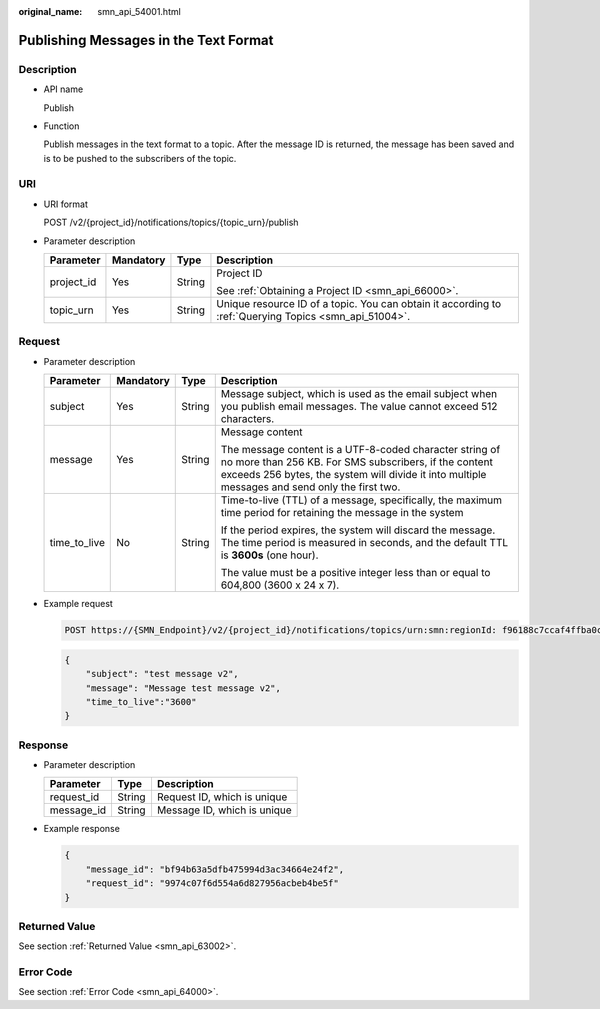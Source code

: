 :original_name: smn_api_54001.html

.. _smn_api_54001:

Publishing Messages in the Text Format
======================================

Description
-----------

-  API name

   Publish

-  Function

   Publish messages in the text format to a topic. After the message ID is returned, the message has been saved and is to be pushed to the subscribers of the topic.

URI
---

-  URI format

   POST /v2/{project_id}/notifications/topics/{topic_urn}/publish

-  Parameter description

   +-----------------+-----------------+-----------------+-------------------------------------------------------------------------------------------------------+
   | Parameter       | Mandatory       | Type            | Description                                                                                           |
   +=================+=================+=================+=======================================================================================================+
   | project_id      | Yes             | String          | Project ID                                                                                            |
   |                 |                 |                 |                                                                                                       |
   |                 |                 |                 | See :ref:`Obtaining a Project ID <smn_api_66000>`.                                                    |
   +-----------------+-----------------+-----------------+-------------------------------------------------------------------------------------------------------+
   | topic_urn       | Yes             | String          | Unique resource ID of a topic. You can obtain it according to :ref:`Querying Topics <smn_api_51004>`. |
   +-----------------+-----------------+-----------------+-------------------------------------------------------------------------------------------------------+

Request
-------

-  Parameter description

   +-----------------+-----------------+-----------------+--------------------------------------------------------------------------------------------------------------------------------------------------------------------------------------------------------------------+
   | Parameter       | Mandatory       | Type            | Description                                                                                                                                                                                                        |
   +=================+=================+=================+====================================================================================================================================================================================================================+
   | subject         | Yes             | String          | Message subject, which is used as the email subject when you publish email messages. The value cannot exceed 512 characters.                                                                                       |
   +-----------------+-----------------+-----------------+--------------------------------------------------------------------------------------------------------------------------------------------------------------------------------------------------------------------+
   | message         | Yes             | String          | Message content                                                                                                                                                                                                    |
   |                 |                 |                 |                                                                                                                                                                                                                    |
   |                 |                 |                 | The message content is a UTF-8-coded character string of no more than 256 KB. For SMS subscribers, if the content exceeds 256 bytes, the system will divide it into multiple messages and send only the first two. |
   +-----------------+-----------------+-----------------+--------------------------------------------------------------------------------------------------------------------------------------------------------------------------------------------------------------------+
   | time_to_live    | No              | String          | Time-to-live (TTL) of a message, specifically, the maximum time period for retaining the message in the system                                                                                                     |
   |                 |                 |                 |                                                                                                                                                                                                                    |
   |                 |                 |                 | If the period expires, the system will discard the message. The time period is measured in seconds, and the default TTL is **3600s** (one hour).                                                                   |
   |                 |                 |                 |                                                                                                                                                                                                                    |
   |                 |                 |                 | The value must be a positive integer less than or equal to 604,800 (3600 x 24 x 7).                                                                                                                                |
   +-----------------+-----------------+-----------------+--------------------------------------------------------------------------------------------------------------------------------------------------------------------------------------------------------------------+

-  Example request

   .. code-block:: text

      POST https://{SMN_Endpoint}/v2/{project_id}/notifications/topics/urn:smn:regionId: f96188c7ccaf4ffba0c9aa149ab2bd57:test_create_topic_v2/publish

   .. code-block::

      {
          "subject": "test message v2",
          "message": "Message test message v2",
          "time_to_live":"3600"
      }

Response
--------

-  Parameter description

   ========== ====== ===========================
   Parameter  Type   Description
   ========== ====== ===========================
   request_id String Request ID, which is unique
   message_id String Message ID, which is unique
   ========== ====== ===========================

-  Example response

   .. code-block::

      {
          "message_id": "bf94b63a5dfb475994d3ac34664e24f2",
          "request_id": "9974c07f6d554a6d827956acbeb4be5f"
      }

Returned Value
--------------

See section :ref:`Returned Value <smn_api_63002>`.

Error Code
----------

See section :ref:`Error Code <smn_api_64000>`.
